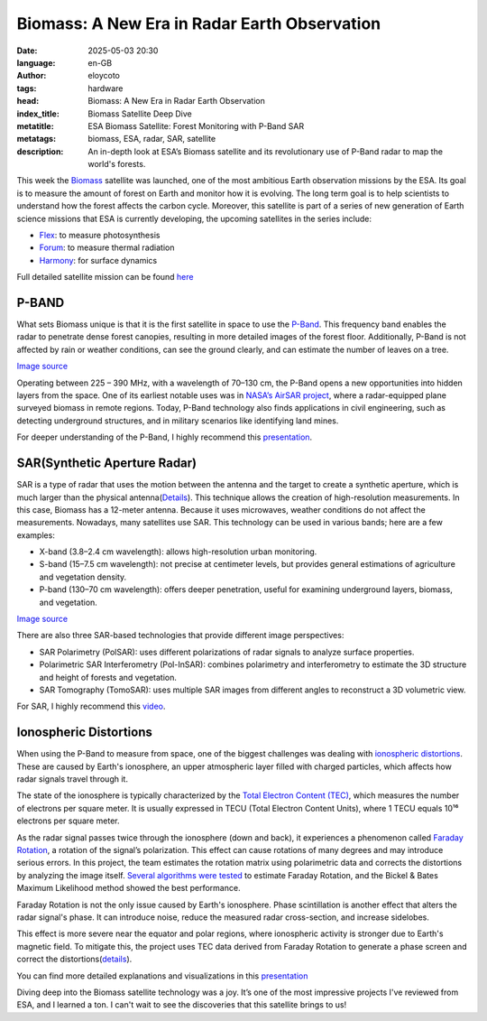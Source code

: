 Biomass: A New Era in Radar Earth Observation
=============================================
:date: 2025-05-03 20:30
:language: en-GB
:author: eloycoto
:tags: hardware
:head: Biomass: A New Era in Radar Earth Observation
:index_title: Biomass Satellite Deep Dive
:metatitle: ESA Biomass Satellite: Forest Monitoring with P-Band SAR
:metatags: biomass, ESA, radar, SAR, satellite
:description: An in-depth look at ESA’s Biomass satellite and its revolutionary use of P-Band radar to map the world's forests.


This week the `Biomass <https://www.esa.int/Applications/Observing_the_Earth/FutureEO/Biomass>`__ satellite was launched, one of the most ambitious Earth observation missions by the ESA. Its goal is to measure the amount of forest on Earth and monitor how it is evolving. The long term goal is to help scientists to understand how the forest affects the carbon cycle. Moreover, this satellite is part of a series of new generation of Earth science missions that ESA is currently developing, the upcoming satellites in the series include:

- `Flex <https://earth.esa.int/eogateway/missions/flex>`__: to measure photosynthesis
- `Forum <https://www.esa.int/Applications/Observing_the_Earth/FutureEO/FORUM/Introducing_FORUM>`__: to measure thermal radiation
- `Harmony <https://www.esa.int/ESA_Multimedia/Images/2024/10/Harmony_satellites>`__: for surface dynamics

Full detailed satellite mission can be found `here <https://esamultimedia.esa.int/docs/EarthObservation/BIOMASS_Press_Pack_250418.pdf>`__

P-BAND
*******

What sets Biomass unique is that it is the first satellite in space to use the `P-Band <https://www.microwaves101.com/encyclopedias/frequency-letter-bands>`__. This frequency band enables the radar to penetrate dense forest canopies, resulting in more detailed images of the forest floor. Additionally, P-Band is not affected by rain or weather conditions, can see the ground clearly, and can estimate the number of leaves on a tree.

.. image:: /img/biomass_p_band_explanation.png
   :alt: biomass p-band details
   :align: center
   :width: 80%

`Image source <https://www.airbus.com/en/newsroom/press-releases/2025-04-airbus-built-forest-monitoring-satellite-biomass-successfully>`__

Operating between 225 – 390 MHz, with a wavelength of 70–130 cm, the P-Band opens a new opportunities into hidden layers from the space. One of its earliest notable uses was in `NASA’s AirSAR project <https://airsar.jpl.nasa.gov/>`__, where a radar-equipped plane surveyed biomass in remote regions. Today, P-Band technology also finds applications in civil engineering, such as detecting underground structures, and in military scenarios like identifying land mines.

For deeper understanding of the P-Band, I highly recommend this `presentation <https://www.isprs.org/proceedings/2005/banff2005/presentations/WG%201-2_16.pdf>`__.

SAR(Synthetic Aperture Radar)
*********************************

SAR is a type of radar that uses the motion between the antenna and the target to create a synthetic aperture, which is much larger than the physical antenna(`Details <https://www.earthdata.nasa.gov/learn/earth-observation-data-basics/sar>`__). This technique allows the creation of high-resolution measurements. In this case, Biomass has a 12-meter antenna. Because it uses microwaves, weather conditions do not affect the measurements. Nowadays, many satellites use SAR. This technology can be used in various bands; here are a few examples:

- X-band (3.8–2.4 cm wavelength): allows high-resolution urban monitoring.
- S-band (15–7.5 cm wavelength): not precise at centimeter levels, but provides general estimations of agriculture and vegetation density.
- P-band (130–70 cm wavelength): offers deeper penetration, useful for examining underground layers, biomass, and vegetation.

.. image:: /img/biomas_sar_explanation.jpg
   :alt: SAR explanation
   :align: center
   :width: 80%

`Image source <https://www.earthdata.nasa.gov/learn/earth-observation-data-basics/sar>`__

There are also three SAR-based technologies that provide different image perspectives:

- SAR Polarimetry (PolSAR): uses different polarizations of radar signals to analyze surface properties.
- Polarimetric SAR Interferometry (Pol-InSAR): combines polarimetry and interferometry to estimate the 3D structure and height of forests and vegetation.
- SAR Tomography (TomoSAR): uses multiple SAR images from different angles to reconstruct a 3D volumetric view.

For SAR, I highly recommend this `video <https://www.youtube.com/watch?v=62Gi4okn2kg>`__.


Ionospheric Distortions
*************************
 
When using the P-Band to measure from space, one of the biggest challenges was dealing with `ionospheric distortions <https://www.astron.nl/lofarschool2016/Documents/Tuesday/Mevius.pdf>`__. These are caused by Earth's ionosphere, an upper atmospheric layer filled with charged particles, which affects how radar signals travel through it.

The state of the ionosphere is typically characterized by the `Total Electron Content (TEC) <https://de.wikipedia.org/wiki/Total_electron_content#/media/Datei:Map20070212_090000.gif>`__, which measures the number of electrons per square meter. It is usually expressed in TECU (Total Electron Content Units), where 1 TECU equals 10¹⁶ electrons per square meter.

As the radar signal passes twice through the ionosphere (down and back), it experiences a phenomenon called `Faraday Rotation <https://www.astron.nl/lofarschool2016/Documents/Tuesday/Mevius.pdf>`__, a rotation of the signal’s polarization. This effect can cause rotations of many degrees and may introduce serious errors. In this project, the team estimates the rotation matrix using polarimetric data and corrects the distortions by analyzing the image itself. `Several algorithms were tested <https://eo-college.org/wp-content/slides/EEBiomass_Slides/#/20/10>`__ to estimate Faraday Rotation, and the Bickel & Bates Maximum Likelihood method showed the best performance.

Faraday Rotation is not the only issue caused by Earth's ionosphere. Phase scintillation is another effect that alters the radar signal's phase. It can introduce noise, reduce the measured radar cross-section, and increase sidelobes.

This effect is more severe near the equator and polar regions, where ionospheric activity is stronger due to Earth's magnetic field. To mitigate this, the project uses TEC data derived from Faraday Rotation to generate a phase screen and correct the distortions(`details <https://eo-college.org/wp-content/slides/EEBiomass_Slides/#/20/13>`__).

You can find more detailed explanations and visualizations in this `presentation <https://eo-college.org/wp-content/slides/EEBiomass_Slides/#/20/5>`__

Diving deep into the Biomass satellite technology was a joy. It’s one of the most impressive projects I've reviewed from ESA, and I learned a ton. I can't wait to see the discoveries that this satellite brings to us!
